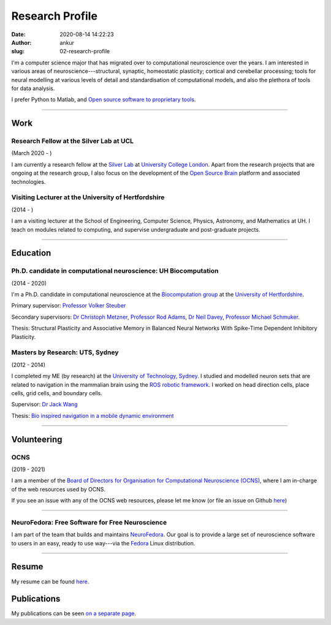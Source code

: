 Research Profile
################
:date: 2020-08-14 14:22:23
:author: ankur
:slug: 02-research-profile

I'm a computer science major that has migrated over to computational neuroscience over the years. I am interested in various areas of neuroscience---structural, synaptic, homeostatic plasticity; cortical and cerebellar processing; tools for neural modelling at various levels of detail and standardisation of computational models, and also the plethora of tools for data analysis.

I prefer Python to Matlab, and `Open source software to proprietary tools <http://opensourceforneuroscience.org/>`__.

-----

Work
----

Research Fellow at the Silver Lab at UCL
==========================================

(March 2020 - )

I am currently a research fellow at the `Silver Lab <https://silverlab.org>`__ at `University College London <https://ucl.ac.uk>`__. Apart from the research projects that are ongoing at the research group, I also focus on the development of the `Open Source Brain <https://opensourcebrain.org>`__ platform and associated technologies.


Visiting Lecturer at the University of Hertfordshire
====================================================

(2014 - )

I am a visiting lecturer at the School of Engineering, Computer Science,
Physics, Astronomy, and Mathematics at UH. I teach on modules related to
computing, and supervise undergraduate and post-graduate projects.

-----

Education
----------

Ph.D. candidate in computational neuroscience: UH Biocomputation
=================================================================

(2014 - 2020)

I'm a Ph.D. candidate in computational neuroscience at the `Biocomputation group <http://biocomputation.herts.ac.uk>`__ at the `University of Hertfordshire <http://www.herts.ac.uk/>`__.

Primary supervisor: `Professor Volker Steuber`_

Secondary supervisors: `Dr Christoph Metzner`_, `Professor Rod Adams`_, `Dr Neil Davey`_, `Professor Michael Schmuker`_.

Thesis: Structural Plasticity and Associative Memory in Balanced Neural Networks With Spike-Time Dependent Inhibitory Plasticity.

Masters by Research: UTS, Sydney
=================================

(2012 - 2014)

I completed my ME (by research) at the `University of Technology, Sydney <http://www.uts.edu.au/>`__. I studied and modelled neuron sets that are related to navigation in the mammalian brain using the `ROS robotic framework <http://www.ros.org/>`__. I worked on head direction cells, place cells, grid cells, and boundary cells.

Supervisor: `Dr Jack Wang`_

Thesis: `Bio inspired navigation in a mobile dynamic environment`_

-----

Volunteering
-------------


OCNS
=====

(2019 - 2021)

I am a member of the `Board of Directors for Organisation for Computational
Neuroscience (OCNS) <https://www.cnsorg.org/board-of-directors>`__, where I am
in-charge of the web resources used by OCNS.

If you see an issue with any of the OCNS web resources, please let me know (or
file an issue on Github `here
<https://github.com/OCNS/Website/issues/new?assignees=&labels=&template=bug_report.md&title=>`__)

-----

NeuroFedora: Free Software for Free Neuroscience
=================================================

I am part of the team that builds and maintains `NeuroFedora`_. Our goal is to
provide a large set of neuroscience software to users in an easy, ready to use
way---via the Fedora_ Linux distribution.

-----

Resume
------

My resume can be found `here`_.

Publications
------------

My publications can be seen `on a separate page <03-publications.html>`_.

.. _Professor Volker Steuber: http://homepages.stca.herts.ac.uk/~comqvs/
.. _Dr Christoph Metzner: https://www.researchgate.net/profile/Christoph_Metzner
.. _Professor Rod Adams: https://researchprofiles.herts.ac.uk/portal/en/persons/roderick-adams(b275ad07-733e-48c9-b71d-9fd70809843a).html
.. _Dr Neil Davey: https://scholar.google.com/citations?user=B64Q_HgAAAAJ&hl=en&oi=ao
.. _Professor Michael Schmuker: https://biomachinelearning.net/
.. _Bio inspired navigation in a mobile dynamic environment: https://opus.lib.uts.edu.au/research/handle/10453/36990?show=full
.. _Dr Jack Wang: http://www.uts.edu.au/staff/jianguo.wang
.. _here: https://ankursinha.in/files/AnkurSinha-resume.pdf
.. _NeuroFedora: https://neuro.fedoraproject.org
.. _Fedora: https://getfedora.org
